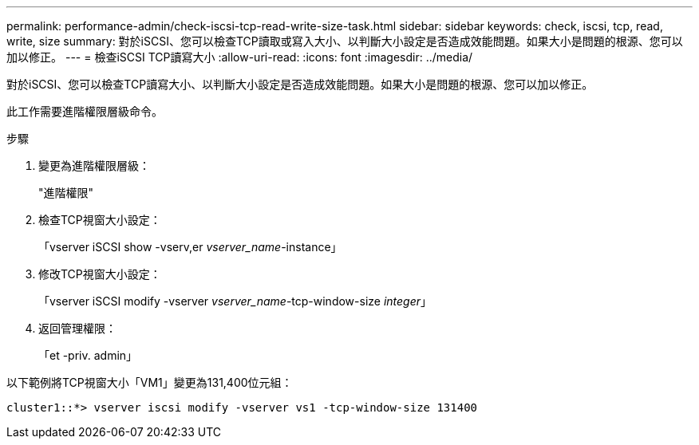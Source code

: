 ---
permalink: performance-admin/check-iscsi-tcp-read-write-size-task.html 
sidebar: sidebar 
keywords: check, iscsi, tcp, read, write, size 
summary: 對於iSCSI、您可以檢查TCP讀取或寫入大小、以判斷大小設定是否造成效能問題。如果大小是問題的根源、您可以加以修正。 
---
= 檢查iSCSI TCP讀寫大小
:allow-uri-read: 
:icons: font
:imagesdir: ../media/


[role="lead"]
對於iSCSI、您可以檢查TCP讀寫大小、以判斷大小設定是否造成效能問題。如果大小是問題的根源、您可以加以修正。

此工作需要進階權限層級命令。

.步驟
. 變更為進階權限層級：
+
"進階權限"

. 檢查TCP視窗大小設定：
+
「vserver iSCSI show -vserv,er _vserver_name_-instance」

. 修改TCP視窗大小設定：
+
「vserver iSCSI modify -vserver _vserver_name_-tcp-window-size _integer_」

. 返回管理權限：
+
「et -priv. admin」



以下範例將TCP視窗大小「VM1」變更為131,400位元組：

[listing]
----
cluster1::*> vserver iscsi modify -vserver vs1 -tcp-window-size 131400
----
